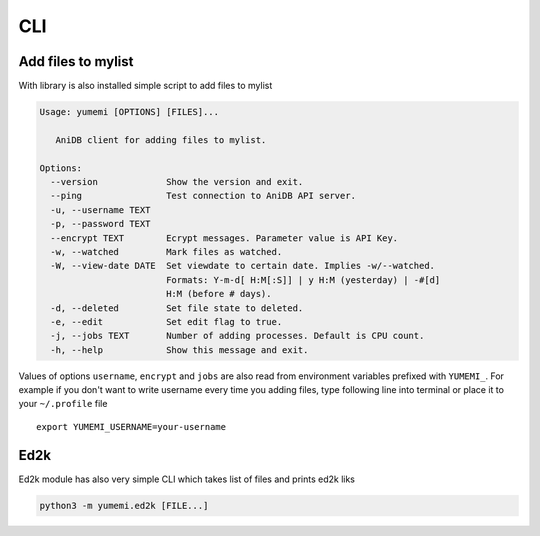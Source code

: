 CLI
===

Add files to mylist
-------------------

With library is also installed simple script to add files to mylist

.. code-block:: none

    Usage: yumemi [OPTIONS] [FILES]...
     
       AniDB client for adding files to mylist.
     
    Options:
      --version             Show the version and exit.
      --ping                Test connection to AniDB API server.
      -u, --username TEXT
      -p, --password TEXT
      --encrypt TEXT        Ecrypt messages. Parameter value is API Key.
      -w, --watched         Mark files as watched.
      -W, --view-date DATE  Set viewdate to certain date. Implies -w/--watched.
                            Formats: Y-m-d[ H:M[:S]] | y H:M (yesterday) | -#[d]
                            H:M (before # days).
      -d, --deleted         Set file state to deleted.
      -e, --edit            Set edit flag to true.
      -j, --jobs TEXT       Number of adding processes. Default is CPU count.
      -h, --help            Show this message and exit.

Values of options ``username``, ``encrypt`` and ``jobs`` are also read from
environment variables prefixed with ``YUMEMI_``. For example if you don't want
to write username every time you adding files, type following line into
terminal or place it to your ``~/.profile`` file ::

    export YUMEMI_USERNAME=your-username

Ed2k
----

Ed2k module has also very simple CLI which takes list of files and prints ed2k
liks

.. code-block:: none

    python3 -m yumemi.ed2k [FILE...]
